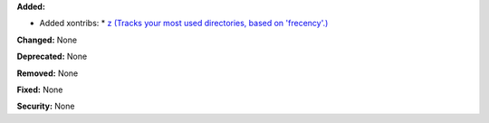 **Added:** 

* Added xontribs: 
  * `z (Tracks your most used directories, based on 'frecency'.) <https://github.com/astronouth7303/xontrib-z>`_

**Changed:** None

**Deprecated:** None

**Removed:** None

**Fixed:** None

**Security:** None
